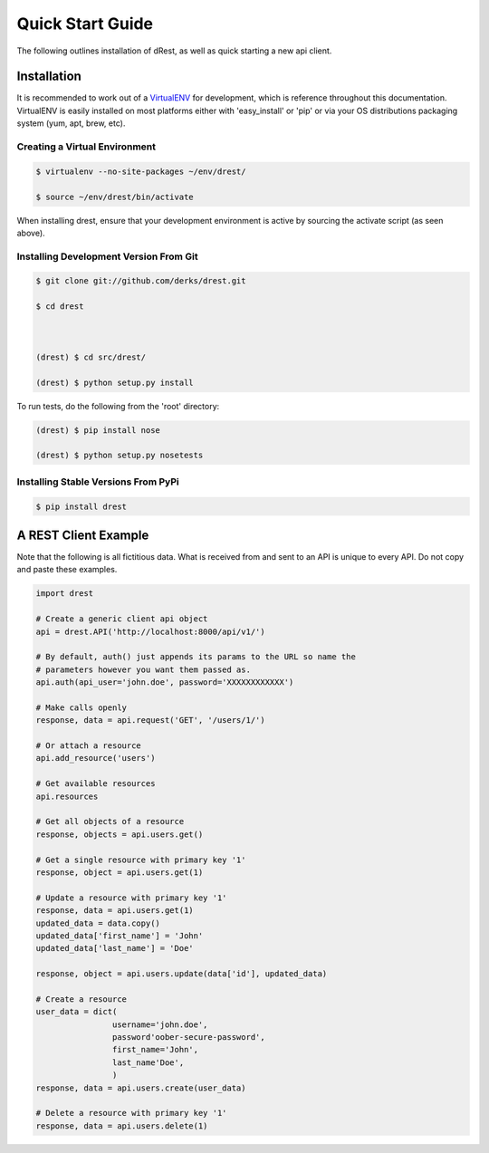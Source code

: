 Quick Start Guide
=================

The following outlines installation of dRest, as well as quick starting a
new api client.

Installation
------------

It is recommended to work out of a `VirtualENV <http://pypi.python.org/pypi/virtualenv>`_ 
for development, which is reference throughout this documentation.  VirtualENV
is easily installed on most platforms either with 'easy_install' or 'pip' or
via your OS distributions packaging system (yum, apt, brew, etc).

Creating a Virtual Environment
^^^^^^^^^^^^^^^^^^^^^^^^^^^^^^

.. code-block:: text

    $ virtualenv --no-site-packages ~/env/drest/
    
    $ source ~/env/drest/bin/activate
    

When installing drest, ensure that your development environment is active
by sourcing the activate script (as seen above).


Installing Development Version From Git
^^^^^^^^^^^^^^^^^^^^^^^^^^^^^^^^^^^^^^^

.. code-block:: text

    $ git clone git://github.com/derks/drest.git
    
    $ cd drest
    
    
    
    (drest) $ cd src/drest/
    
    (drest) $ python setup.py install
    

To run tests, do the following from the 'root' directory:

.. code-block:: text
    
    (drest) $ pip install nose
    
    (drest) $ python setup.py nosetests


Installing Stable Versions From PyPi
^^^^^^^^^^^^^^^^^^^^^^^^^^^^^^^^^^^^

.. code-block:: text

    $ pip install drest
    
    
A REST Client Example
---------------------

Note that the following is all fictitious data.  What is received from and
sent to an API is unique to every API.  Do not copy and paste these examples.

.. code-block:: python
    
    import drest

    # Create a generic client api object
    api = drest.API('http://localhost:8000/api/v1/')
    
    # By default, auth() just appends its params to the URL so name the
    # parameters however you want them passed as.
    api.auth(api_user='john.doe', password='XXXXXXXXXXXX')
    
    # Make calls openly
    response, data = api.request('GET', '/users/1/')
    
    # Or attach a resource
    api.add_resource('users')
    
    # Get available resources
    api.resources
    
    # Get all objects of a resource
    response, objects = api.users.get()
    
    # Get a single resource with primary key '1'
    response, object = api.users.get(1)
    
    # Update a resource with primary key '1'
    response, data = api.users.get(1)
    updated_data = data.copy()
    updated_data['first_name'] = 'John'
    updated_data['last_name'] = 'Doe'
    
    response, object = api.users.update(data['id'], updated_data)
    
    # Create a resource
    user_data = dict(
                    username='john.doe',
                    password'oober-secure-password',
                    first_name='John',
                    last_name'Doe',
                    )
    response, data = api.users.create(user_data)
    
    # Delete a resource with primary key '1'
    response, data = api.users.delete(1)    

    